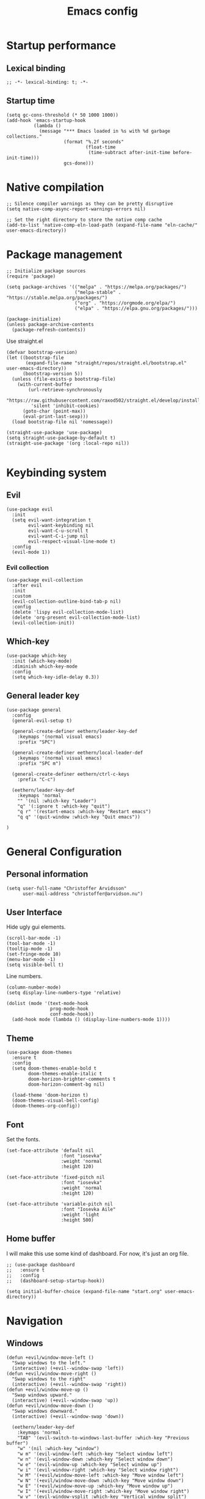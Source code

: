 #+title: Emacs config
#+startup: overview
#+property: header-args:elisp :tangle init.el :cache yes :results silent :padline no
#+property: header-args:emacs-lisp :tangle init.el :cache yes :results silent :padline no
#+auto_tangle: t

* Startup performance
** Lexical binding
#+begin_src elisp
;; -*- lexical-binding: t; -*-
#+end_src

** Startup time
#+begin_src elisp
(setq gc-cons-threshold (* 50 1000 1000))
(add-hook 'emacs-startup-hook
          (lambda ()
            (message "*** Emacs loaded in %s with %d garbage collections."
                     (format "%.2f seconds"
                             (float-time
                              (time-subtract after-init-time before-init-time)))
                     gcs-done)))
#+end_src

* Native compilation
#+begin_src elisp
;; Silence compiler warnings as they can be pretty disruptive
(setq native-comp-async-report-warnings-errors nil)

;; Set the right directory to store the native comp cache
(add-to-list 'native-comp-eln-load-path (expand-file-name "eln-cache/" user-emacs-directory))
#+end_src

* Package management
#+begin_src elisp
;; Initialize package sources
(require 'package)

(setq package-archives '(("melpa" . "https://melpa.org/packages/")
                         ("melpa-stable" . "https://stable.melpa.org/packages/")
                         ("org" . "https://orgmode.org/elpa/")
                         ("elpa" . "https://elpa.gnu.org/packages/")))

(package-initialize)
(unless package-archive-contents
  (package-refresh-contents))
#+end_src

Use straight.el

#+begin_src elisp
(defvar bootstrap-version)
(let ((bootstrap-file
       (expand-file-name "straight/repos/straight.el/bootstrap.el" user-emacs-directory))
      (bootstrap-version 5))
  (unless (file-exists-p bootstrap-file)
    (with-current-buffer
        (url-retrieve-synchronously
         "https://raw.githubusercontent.com/raxod502/straight.el/develop/install.el"
         'silent 'inhibit-cookies)
      (goto-char (point-max))
      (eval-print-last-sexp)))
  (load bootstrap-file nil 'nomessage))

(straight-use-package 'use-package)
(setq straight-use-package-by-default t)
(straight-use-package '(org :local-repo nil))

#+end_src
* Keybinding system
** Evil
#+begin_src elisp
(use-package evil
  :init
  (setq evil-want-integration t
        evil-want-keybinding nil
        evil-want-C-u-scroll t
        evil-want-C-i-jump nil
        evil-respect-visual-line-mode t)
  :config
  (evil-mode 1))
#+end_src
*** Evil collection
#+begin_src elisp
(use-package evil-collection
  :after evil
  :init
  :custom
  (evil-collection-outline-bind-tab-p nil)
  :config
  (delete 'lispy evil-collection-mode-list)
  (delete 'org-present evil-collection-mode-list)
  (evil-collection-init))
#+end_src

** Which-key
#+begin_src elisp
(use-package which-key
  :init (which-key-mode)
  :diminish which-key-mode
  :config
  (setq which-key-idle-delay 0.3))
#+end_src

** General leader key
#+begin_src elisp
(use-package general
  :config
  (general-evil-setup t)

  (general-create-definer eethern/leader-key-def
    :keymaps '(normal visual emacs)
    :prefix "SPC")

  (general-create-definer eethern/local-leader-def
    :keymaps '(normal visual emacs)
    :prefix "SPC m")

  (general-create-definer eethern/ctrl-c-keys
    :prefix "C-c")

  (eethern/leader-key-def
    :keymaps 'normal
    "" '(nil :which-key "Leader")
    "q" '(:ignore t :which-key "quit")
    "q r" '(restart-emacs :which-key "Restart emacs")
    "q q" '(quit-window :which-key "Quit emacs"))

)
#+end_src

* General Configuration
** Personal information
#+begin_src elisp
(setq user-full-name "Christoffer Arvidsson"
      user-mail-address "christoffer@arvidson.nu")
#+end_src
** User Interface
Hide ugly gui elements.
#+begin_src elisp
(scroll-bar-mode -1)
(tool-bar-mode -1)
(tooltip-mode -1)
(set-fringe-mode 10)
(menu-bar-mode -1)
(setq visible-bell t)
#+end_src

Line numbers.
#+begin_src elisp
(column-number-mode)
(setq display-line-numbers-type 'relative)

(dolist (mode '(text-mode-hook
                prog-mode-hook
                conf-mode-hook))
  (add-hook mode (lambda () (display-line-numbers-mode 1))))
#+end_src

** Theme
#+begin_src elisp
(use-package doom-themes
  :ensure t
  :config
  (setq doom-themes-enable-bold t
        doom-themes-enable-italic t
        doom-horizon-brighter-comments t
        doom-horizon-comment-bg nil)

  (load-theme 'doom-horizon t)
  (doom-themes-visual-bell-config)
  (doom-themes-org-config))
#+end_src

** Font
Set the fonts.
#+begin_src elisp
(set-face-attribute 'default nil
                    :font "iosevka"
                    :weight 'normal
                    :height 120)

(set-face-attribute 'fixed-pitch nil
                    :font "iosevka"
                    :weight 'normal
                    :height 120)

(set-face-attribute 'variable-pitch nil
                    :font "Iosevka Aile"
                    :weight 'light
                    :height 500)
#+end_src

** Home buffer
I will make this use some kind of dashboard. For now, it's just an org file.
#+begin_src elisp
;; (use-package dashboard
;;   :ensure t
;;   :config
;;   (dashboard-setup-startup-hook))

(setq initial-buffer-choice (expand-file-name "start.org" user-emacs-directory))
#+end_src
* Navigation
** Windows
#+begin_src elisp
(defun +evil/window-move-left ()
  "Swap windows to the left."
  (interactive) (+evil--window-swap 'left))
(defun +evil/window-move-right ()
  "Swap windows to the right"
  (interactive) (+evil--window-swap 'right))
(defun +evil/window-move-up ()
  "Swap windows upward."
  (interactive) (+evil--window-swap 'up))
(defun +evil/window-move-down ()
  "Swap windows downward."
  (interactive) (+evil--window-swap 'down))

  (eethern/leader-key-def
    :keymaps 'normal
    "TAB" '(evil-switch-to-windows-last-buffer :which-key "Previous buffer")
    "w" '(nil :which-key "window")
    "w m" '(evil-window-left :which-key "Select window left")
    "w n" '(evil-window-down :which-key "Select window down")
    "w e" '(evil-window-up :which-key "Select window up")
    "w i" '(evil-window-right :which-key "Select window right")
    "w M" '(+evil/window-move-left :which-key "Move window left")
    "w N" '(+evil/window-move-down :which-key "Move window down")
    "w E" '(+evil/window-move-up :which-key "Move window up")
    "w I" '(+evil/window-move-right :which-key "Move window right")
    "w v" '(evil-window-vsplit :which-key "Vertical window split")
    "w s" '(evil-window-split :which-key "Horizontal window split")
    "w q" '(evil-quit :which-key "Evil quit")
    )

#+end_src
* File and buffer
** Delete current file
[[https://kundeveloper.com/blog/buffer-files/][Source]]

#+begin_src elisp
  (defun eethern/delete-current-buffer-file ()
    "Removes file connected to current buffer and kills buffer."
    (interactive)
    (let ((filename (buffer-file-name))
          (buffer (current-buffer))
          (name (buffer-name)))
      (if (not (and filename (file-exists-p filename)))
          (ido-kill-buffer)
        (when (yes-or-no-p "Are you sure you want to remove this file? ")
          (delete-file filename)
          (kill-buffer buffer)
          (message "File '%s' successfully removed" filename)))))

  (defun eethern/rename-current-buffer-file ()
    "Renames current buffer and file it is visiting."
    (interactive)
    (let ((name (buffer-name))
          (filename (buffer-file-name)))
      (if (not (and filename (file-exists-p filename)))
          (error "Buffer '%s' is not visiting a file!" name)
        (let ((new-name (read-file-name "New name: " filename)))
          (if (get-buffer new-name)
              (error "A buffer named '%s' already exists!" new-name)
            (rename-file filename new-name 1)
            (rename-buffer new-name)
            (set-visited-file-name new-name)
            (set-buffer-modified-p nil)
            (message "File '%s' successfully renamed to '%s'"
                     name (file-name-nondirectory new-name)))))))
#+end_src
** Yes or no
Make "write yes/no" prompts into "press y/n" instead.
#+begin_src elisp
(defalias 'yes-or-no-p 'y-or-n-p)
#+end_src

** Recentf
Track recent files.
#+begin_src elisp
(recentf-mode)
#+end_src

** Noo junk please we are unix
This will remove those pesky line-endings mac users seem blind to.
#+begin_src elisp
(defun no-junk-please-were-unixish ()
  (let ((coding-str (symbol-name buffer-file-coding-system)))
    (when (string-match "-\\(?:dos\\|mac\\)$" coding-str)
      (set-buffer-file-coding-system 'unix))))

(add-hook 'find-file-hooks 'no-junk-please-were-unixish)
#+end_src

** Keybindings

#+begin_src elisp
   (eethern/leader-key-def
    :keymaps 'normal
    "f" '(:ignore t :which-key "file")
    "f f" '(find-file :which-key "Find file")
    "f s" '(save-buffer :which-key "Save buffer")
    "f S" '(write-file :which-key "Save buffer as...")
    "f D" '(eethern/delete-current-buffer-file :which-key "Delete current file")
    "f R" '(eethern/rename-current-buffer-file :which-key "Move current file")
    "b" '(:ignore t :which-key "buffer")
    "b s" '(save-buffer :which-key "Save buffer")
    "b r" '(revert-buffer :which-key "Revert buffer")
    "b d" '(kill-this-buffer :which-key "Kill current buffer")
    )
#+end_src

* Editor
** General settings
*** Tab width
#+begin_src elisp
(setq-default tab-width 2)
(setq-default evil-shift-width tab-width)
#+end_src
*** Spaces > tabs
#+begin_src elisp
(setq-default indent-tabs-mode nil)
#+end_src

*** Nerd-commenter
#+begin_src elisp
  (use-package evil-nerd-commenter
    :config
    (general-define-key
     :states 'normal
     "g c" '(evilnc-comment-operator :which-key "Comment operator")))
#+end_src

** Completion
*** Vertical completion
#+begin_src elisp
(use-package vertico
  :config
  (setq vertico-cycle t)
  (vertico-mode))
#+end_src

*** Orderless
#+begin_src elisp
(use-package orderless
  :config
  (setq completion-styles '(orderless)
        completion-category-defaults nil
        completion-category-overrides '((file (styles partial-completion)))))
#+end_src

*** Marginalia
#+begin_src elisp
(use-package marginalia
  :init
  (marginalia-mode))
#+end_src
*** Persist history
#+begin_src elisp
(use-package savehist
  :config
  (savehist-mode))
#+end_src

*** Some useful emacs settings
#+begin_src elisp
(use-package emacs
  :config
  ;; Add prompt indicator to `completing-read-multiple'.
  ;; Alternatively try `consult-completing-read-multiple'.
  (defun crm-indicator (args)
    (cons (concat "[CRM] " (car args)) (cdr args)))
  (advice-add #'completing-read-multiple :filter-args #'crm-indicator)

  ;; Do not allow the cursor in the minibuffer prompt
  (setq minibuffer-prompt-properties
        '(read-only t cursor-intangible t face minibuffer-prompt))
  (add-hook 'minibuffer-setup-hook #'cursor-intangible-mode)

  ;; Emacs 28: Hide commands in M-x which do not work in the current mode.
  ;; Vertico commands are hidden in normal buffers.
  ;; (setq read-extended-command-predicate
  ;;       #'command-completion-default-include-p)

  ;; Enable recursive minibuffers
  (setq enable-recursive-minibuffers t))
#+end_src
*** Company
#+begin_src elisp
(use-package company
  :config
  (global-company-mode 1))
#+end_src
** Expand region
#+begin_src elisp
(use-package expand-region
  :config
  (eethern/leader-key-def
   :keymaps 'normal
   "v" '(er/expand-region :which-key "Expand region")))
#+end_src

** Rainbow delimiters
#+begin_src elisp
(use-package rainbow-delimiters
  :ghook 'prog-mode-hook)
#+end_src

** Smartparens
#+begin_src elisp
(use-package smartparens
  :config
  (smartparens-global-mode))
#+end_src
* Org mode
** Org configuration
#+begin_src elisp
(defun eethern/org-mode-setup ()
  (org-indent-mode)
  (auto-fill-mode 0)
  (visual-line-mode 1)
  (setq evil-auto-indent nil))

(use-package org
  :ensure t
  :hook (org-mode . eethern/org-mode-setup)
  :config
  (setq org-directory "~/Dropbox/org/"
        org-id-locations-file "~/Dropbox/org/orbit/.orgids"
        org-capture-todo-file "~/Dropbox/org/agenda.org"
        org-pretty-entities nil
        org-hide-emphasis-markers t
        org-startup-with-inline-images "inlineimages"
        org-fontify-whole-heading-line t
        org-src-fontify-natively t
        org-fontify-done-headline t
        org-fontify-quote-and-verse-blocks t
        org-latex-prefer-user-labels t
        org-id-track-globally t ;; Trach org ids globally for org-roam
        org-startup-truncated nil) ;; Force org to not truncate lines
#+end_src

#+begin_src elisp
  (setq org-file-apps
        '((auto-mode . emacs)
          ("\\.mm\\'" . default)
          ("\\.x?html?\\'" . default)
          ("\\.pdf\\'" . "zathura %s")
          ("\\.png\\'" . viewnior)
          ("\\.jpg\\'" . viewnior)
          ("\\.svg\\'" . viewnior)))
#+end_src
#+begin_src elisp
(set-face-attribute 'org-document-title nil :font "Iosevka Aile" :weight 'bold :height 1.0)
(dolist (face '((org-level-1 . 1.2)
                (org-level-2 . 1.1)
                (org-level-3 . 1.05)
                (org-level-4 . 1.0)
                (org-level-5 . 1.1)
                (org-level-6 . 1.1)
                (org-level-7 . 1.1)
                (org-level-8 . 1.1)))
  (set-face-attribute (car face) nil :font "Iosevka Aile" :weight 'bold :height (cdr face)))

(require 'org-indent)
(set-face-attribute 'org-block nil :foreground nil :inherit 'fixed-pitch)
(set-face-attribute 'org-table nil  :inherit 'fixed-pitch)
(set-face-attribute 'org-formula nil  :inherit 'fixed-pitch)
(set-face-attribute 'org-code nil   :inherit '(shadow fixed-pitch))
(set-face-attribute 'org-indent nil :inherit '(org-hide fixed-pitch))
(set-face-attribute 'org-verbatim nil :inherit '(shadow fixed-pitch))
(set-face-attribute 'org-special-keyword nil :inherit '(font-lock-comment-face fixed-pitch))
(set-face-attribute 'org-meta-line nil :inherit '(font-lock-comment-face fixed-pitch))
(set-face-attribute 'org-checkbox nil :inherit 'fixed-pitch)

(set-face-attribute 'org-column nil :background nil)
(set-face-attribute 'org-column-title nil :background nil)
#+end_src
#+begin_src elisp
;; End the usebackage org
)
#+end_src

** Visuals
*** Superstar
#+begin_src elisp
  (use-package org-superstar
    :after org
    :hook (org-mode . org-superstar-mode)
    :custom
    (org-hide-leading-stars nil)
    (org-superstar-headline-bullets-list '("◉" "○" "●" "○" "●" "○" "●"))
    (org-superstar-leading-bullet ?\s)
    (org-indent-mode-turns-on-hiding-stars nil))
#+end_src

*** Fancy priorities
#+begin_src elisp
(use-package org-fancy-priorities
  :ensure t
  :after org
  :hook
  (org-mode . org-fancy-priorities-mode)
  :config
  (setq org-fancy-priorities-list '("⚡" "⬆" "⬇" "☕")))
#+end_src
*** Writeroom-mode
#+begin_src elisp
(use-package visual-fill-column
  :ensure t)

(use-package writeroom-mode
  :after visual-fill-column)
#+end_src
** Block templates
#+begin_src elisp
(require 'org-tempo)
(add-to-list 'org-structure-template-alist '("sh" . "src sh"))
(add-to-list 'org-structure-template-alist '("cc" . "src sh"))
(add-to-list 'org-structure-template-alist '("el" . "src elisp"))
(add-to-list 'org-structure-template-alist '("py" . "src python"))
#+end_src
** Org download
#+begin_src elisp
(defun org-download-named-screenshot (fname)
  (interactive "FEnter Filename:")
  (make-directory (file-name-directory fname) t)
  (if (functionp org-download-screenshot-method)
      (funcall org-download-screenshot-method fname)
    (shell-command-to-string
     (format org-download-screenshot-method fname)))
  (org-download-image fname))

(use-package org-download
  :after org
  :config
  (setq-default org-download-image-dir "../assets/images"
                org-download-heading-lvl nil)

  (setq org-download-image-dir "../assets/images")

  (setq org-download-screenshot-method "xfce4-screenshooter -r -o cat > %s"
        org-download-method 'directory
        org-download-link-format (concat "[[file:" org-download-image-dir "/%s]]\n")
        org-download-timestamp "%Y-%m-%d_%H-%M-%S_"))
#+end_src
** Jupyter
Bread and butter for using python in org-mode for notebook style execution.
Make a template for inserting jupyter blocks.
#+begin_src elisp
(use-package jupyter
  :after org
  :config
  (setq org-babel-python-command "~/.pyenv/shims/python")
  (setq org-babel-default-header-args:jupyter-python '((:async . "yes")
                                                       (:kernel . "python3")
                                                       (:exports . "code")
                                                       (:session . "py")
                                                       (:eval . "never-export")))

  (add-to-list 'org-src-lang-modes '("jupyter-python" . python))
  (add-to-list 'org-structure-template-alist '("ju" . "src jupyter-python")))
#+end_src
** Auto tangle
Automatically tangle src blocks on save. Makes working with literate programming very nice since code is always up to date in tangled files.
#+begin_src elisp
(use-package org-auto-tangle
  :after org
  :defer t
  :hook (org-mode . org-auto-tangle-mode)
  :config
  (setq org-auto-tangle-default nil))
#+end_src

** Org fragtog
#+begin_src elisp
  (defun update-org-latex-fragment-scale ()
    (let ((text-scale-factor (expt text-scale-mode-step text-scale-mode-amount)))
      (plist-put org-format-latex-options :scale (* 1.5 text-scale-factor))))

  (use-package org-fragtog
    :config
    (add-hook 'org-mode-hook 'org-fragtog-mode)
    ;; (add-hook 'org-mode-hook 'update-org-latex-fragment-scale)
    )
#+end_src
** Keybindings
#+begin_src elisp
(use-package evil-org
  :after org
  :hook ((org-mode . evil-org-mode)
         (org-agenda-mode . evil-org-mode)))


#+end_src

#+begin_src elisp
;; Graciously stolen from doom emacs
(defun +org--get-foldlevel ()
  (let ((max 1))
    (save-restriction
      (narrow-to-region (window-start) (window-end))
      (save-excursion
        (goto-char (point-min))
        (while (not (eobp))
          (org-next-visible-heading 1)
          (when (outline-invisible-p (line-end-position))
            (let ((level (org-outline-level)))
              (when (> level max)
                (setq max level))))))
      max)))

(defun +org/show-next-fold-level (&optional count)
  "Decrease the fold-level of the visible area of the buffer. This unfolds
another level of headings on each invocation."
  (interactive "p")
  (let ((new-level (+ (+org--get-foldlevel) (or count 1))))
    (outline-hide-sublevels new-level)
    (message "Folded to level %s" new-level)))

(defun +org/close-all-folds (&optional level)
  "Close all folds in the buffer (or below LEVEL)."
  (interactive "p")
  (outline-hide-sublevels (or level 1)))

(defun +org/open-all-folds (&optional level)
  "Open all folds in the buffer (or up to LEVEL)."
  (interactive "P")
  (if (integerp level)
      (outline-hide-sublevels level)

    (outline-show-all)))

(eethern/local-leader-def
 :states 'normal
 :keymaps 'org-mode-map
 "a C" 'org-download-named-screenshot
 "k s" 'org-babel-demarcate-block
 "i l" 'org-cdlatex-environment-indent
 "i p" 'academic-phrases
 "i s" 'org-insert-structure-template
 "i P" 'academic-phrases-by-section
 "e" 'org-export-dispatch)


(general-define-key
 :states 'normal
 "z r" '+org/show-next-fold-level
 "z R" '+org/open-all-folds)
#+end_src

* Org roam
#+begin_src elisp
  (use-package org-roam
    :after org
    :init
    (setq org-roam-v2-ack t)
    :custom
    (org-roam-directory (file-truename "~/Dropbox/org/orbit/articles"))
    (org-roam-db-location (expand-file-name "org-roam.db" org-roam-directory))
    (+org-roam-open-buffer-on-find-file nil)
    (org-roam-auto-replace-fuzzy-links nil)
    :config
    (org-roam-db-autosync-mode t)
    (eethern/leader-key-def
      :keymaps 'normal
      "n" '(nil :which-key "Org roam")
      "n r" '(:ignore t :which-key "node")
      "n r f" '(org-roam-node-find :which-key "Find node")
      "n r s" '(org-roam-db-sync :which-key "Sync database")
      "n r i" '(org-roam-node-insert :which-key "Insert node"))
    (setq org-roam-capture-templates
          '(("l" "latex")
            ("ld" "temporary note" plain
             (file "~/.doom.d/templates/draft.org")
             :if-new (file "draft/%<%Y%m%d%H%M%S>-${slug}.org")
             :unnarrowed t)
            ("ll" "lecture note" plain
             (file "~/.doom.d/templates/lecture_note.org")
             :if-new (file "lecture/%<%Y%m%d%H%M%S>-${slug}.org")
             :unnarrowed t)
            ("lp" "permanent note" plain
             (file "~/.doom.d/templates/latex.org")
             :if-new (file "%<%Y%m%d%H%M%S>-${slug}.org")
             :unnarrowed t)
            ("ln" "notebook" plain
             (file "~/.doom.d/templates/notebook.org")
             :if-new (file "notebook/%<%Y%m%d%H%M%S>-${slug}.org")
             :unnarrowed t)
            ("le" "exercise" plain
             (file "~/.doom.d/templates/exercise.org")
             :if-new (file "exercise/%<%y%m%d%h%m%s>-${slug}.org")
             :unnarrowed t)
            ("p" "project" plain
             (file "~/.doom.d/templates/project.org")
             :if-new (file "project/${slug}/README.org")
             :unnarrowd t)
            )))

#+end_src
** Org roam ui
#+begin_src elisp
;; (use-package org-roam-ui
;;     :after org-roam ;; or :after org
;;     :config
;;     (setq org-roam-ui-sync-theme t
;;           org-roam-ui-follow t
;;           org-roam-ui-update-on-save t
;;           org-roam-ui-open-on-start t))
#+end_src
** Orbit
Personal wiki powered by org roam
#+begin_src elisp
  (setq orbit/directory "~/Dropbox/org/orbit"
        orbit/articles-directory (expand-file-name "articles" orbit/directory)
        orbit/assets-directory (expand-file-name "assets" orbit/directory)
        orbit/publish-directory (expand-file-name "public" orbit/directory))

 ;; (setq browse-url-browser-function 'browse-url-firefox
 ;;          browse-url-new-window-flag  t
 ;;          browse-url-firefox-new-window-is-tab t)

 ;;  (defun orbit/my-browse-url-mozilla-new-tab (url &optional new-window)
 ;;        ;; new-window ignored
 ;;        "Open URL in a new tab in Mozilla."
 ;;        (interactive (browse-url-interactive-arg "URL: "))
 ;;        (unless
 ;;            (string= "" 
 ;;                    (shell-command-to-string 
 ;;                      (concat "mozilla -remote 'openURL(" url ",new-tab)'")))
 ;;          (message "Starting Mozilla...")
 ;;          (start-process (concat "mozilla " url) nil "mozilla" url)
 ;;          (message "Starting Mozilla...done")))

 ;;  (defun orbit/open ()
 ;;    "Open the orbit index file"
 ;;    (interactive)
 ;;    (orbit/my-browse-url-mozilla-new-tab (expand-file-name "articles/index.html" orbit/publish-directory)))

 ;;  (eethern/leader-key-def
 ;;    :keymaps 'normal
 ;;    "n o" '(nil :which-key "Orbit")
 ;;    "n o o" '(orbit/open :which-key "Open index"))

  (defvar site-attachments
    (regexp-opt '("jpg" "jpeg" "gif" "png" "svg"
                  "ico" "cur" "css" "js" "woff" "html" "pdf")))
  (defun orbit/sitemap (title list)
    "Site map, as a string.
    TITLE is the title of the site map.  LIST is an internal
    representation for the files to include, as returned by
    `org-list-to-lisp'.  PROJECT is the current project."
    (concat "#+TITLE: " title "\n\n"
            "#+subtitle: Hello" "\n\n"
            (org-list-to-org list)))

  (setq orbit/backlinks-section "\n* Backlinks\n:PROPERTIES:\n:CUSTOM_ID: backlinks\n:END:\n\nNotes that link to this note.\n")

  (defun orbit/collect-backlinks-string (backend)
    "Insert backlinks into the end of the org file before parsing it."
    (when (org-roam-node-at-point)
      (goto-char (point-max))
      ;; Add a new header for the references
      (insert orbit/backlinks-section)
      (let* ((backlinks (org-roam-backlinks-get (org-roam-node-at-point))))
        (dolist (backlink backlinks)
          (let* ((source-node (org-roam-backlink-source-node backlink)))
            (insert
             (format "- [[./%s][%s]]\n"
                     (file-name-nondirectory (org-roam-node-file source-node))
                     (org-roam-node-title source-node))))))))

  (add-hook 'org-export-before-processing-hook 'orbit/collect-backlinks-string)

  (setq org-publish-project-alist
        (list
         (list "site-org"
               :auto-sitemap t
               :base-directory orbit/articles-directory
               :base-extension "org"
               :exclude (regexp-opt '("README" "lecture" "draft" "old_notes" "daily" "project" "notebook"))
               :html-head-extra"<link rel=\"icon\" type=\"image/gif\" href=\"../assets/favicon.gif\"/><link rel=\"stylesheet\" href=\"../assets/css/style.css\" type=\"text/css\"/>"
               :html-postamble: t
               :htmlized-source t
               :publishing-directory (expand-file-name "articles" orbit/publish-directory)
               :publishing-function '(org-html-publish-to-html)
               :recursive t
               :sitemap-file-entry-format "%d *%t*"
               :sitemap-filename "index.org"
               :sitemap-sort-files 'anti-chronologically
               :sitemap-style 'list
               :sitemap-function 'orbit/sitemap
               :sitemap-title "Notes from university"
               :with-toc t
               :html-head-include-default-style nil
               :html-head-include-scripts t)
         (list "site-static"
               :base-directory orbit/assets-directory
               :exclude orbit/publish-directory
               :base-extension site-attachments
               :publishing-directory (expand-file-name "assets" orbit/publish-directory)
               :publishing-function 'org-publish-attachment
               :recursive t)
         (list "site" :components '("site-org" "site-static"))))
#+end_src

* Development
** Projectile
#+begin_src elisp
(use-package projectile
  :config
  (eethern/leader-key-def
   :keymaps 'normal'
   "SPC" '(projectile-commander :which-key "Find file in project")
   "p" '(:ignore t :which-key "project")
   "p c" '(projectile-compile-project :which-key "Compile project")
   "p f" '(projectile-find-file :which-key "Find file in project")
   "p r" '(projectile-recentf :which-key "Find recent file in project")
   "p p" '(projectile-switch-project :which-key "Switch project"))

  (projectile-mode 1))
#+end_src
** Consult
#+begin_src elisp
(use-package consult
  :demand t
  :config
  (autoload 'projectile-project-root "projectile")
  (setq consult-project-root-function #'projectile-project-root)
  (eethern/leader-key-def
    :keymaps 'normal
    "f r" '(consult-recent-file :which-key "Recent files")
    "b b" '(consult-buffer :which-key "Switch buffer")
    "s i" '(consult-imenu :which-key "Jump to symbol")))
#+end_src
** Version control
*** Magit
#+begin_src elisp
(use-package magit
  :config
  (eethern/leader-key-def
   :keymaps 'normal
   "g" '(:ignore t :which-key "git")
   "g g" '(magit-status :which-key "Magit status")))
#+end_src
** Languages
*** Python
#+begin_src elisp
(use-package anaconda-mode
  :defer t
  :hook (python-mode . anaconda-mode))
#+end_src
*** C/C++
#+begin_src elisp
(use-package ccls
  :hook ((c-mode c++-mode objc-mode cuda-mode) .
         (lambda () (require 'ccls) (lsp))))
#+end_src
** Syntax checking
*** LSP
#+begin_src elisp
(use-package lsp-mode
  :straight t
  :commands lsp
  :hook ((python-mode cc-mode) . lsp)
  :bind (:map lsp-mode-map
         ("TAB" . completion-at-point))
  :custom (lsp-headerline-breadcrumb-enable nil))

(eethern/leader-key-def
  "l"  '(:ignore t :which-key "lsp")
  "ld" 'xref-find-definitions
  "lr" 'xref-find-references
  "ln" 'lsp-ui-find-next-reference
  "lp" 'lsp-ui-find-prev-reference
  "ls" 'counsel-imenu
  "le" 'lsp-ui-flycheck-list
  "lS" 'lsp-ui-sideline-mode
  "lX" 'lsp-execute-code-action)

(use-package lsp-ui
  :straight t
  :hook (lsp-mode . lsp-ui-mode)
  :config
  (setq lsp-ui-sideline-enable t)
  (setq lsp-ui-sideline-show-hover nil)
  (setq lsp-ui-doc-position 'bottom)
  (lsp-ui-doc-show))
#+end_src

*** Flycheck
#+begin_src elisp
(use-package flycheck
  :defer t
  :hook (lsp-mode . flycheck-mode))
#+end_src
* Runtime performance
#+begin_src elisp
;; Make gc pauses faster by decreasing the threshold.
(setq gc-cons-threshold (* 2 1000 1000))
#+end_src

